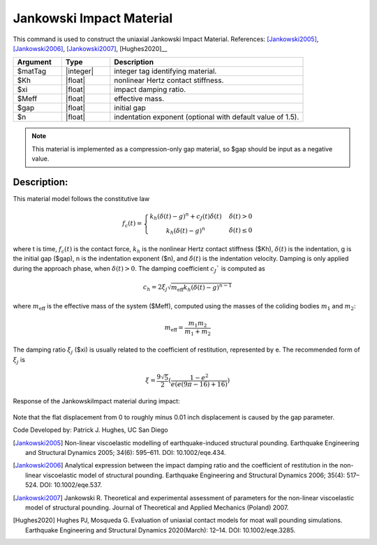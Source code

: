 .. _JankowskiImpact :

Jankowski Impact Material
^^^^^^^^^^^^^^^^^^^^^^^^^

This command is used to construct the uniaxial Jankowski Impact Material. References: [Jankowski2005]_, [Jankowski2006]_, [Jankowski2007]_, [Hughes2020]__

.. function:: uniaxialMaterial JankowskiImpact  $matTag $Kh $xi $Meff $gap <$n>

.. csv-table:: 
   :header: "Argument", "Type", "Description"
   :widths: 10, 10, 40

   $matTag, |integer|, integer tag identifying material.
   $Kh, |float|,  nonlinear Hertz contact stiffness.
   $xi, |float|, impact damping ratio.
   $Meff, |float|, effective mass.
   $gap, |float|, initial gap
   $n, |float|, indentation exponent (optional with default value of  1.5).

.. note::

   This material is implemented as a compression-only gap material, so $gap should be input as a negative value.

Description:
------------

This material model follows the constitutive law

  .. math:: f_c(t) = \left\{ \begin{array}{ }k_h (\delta(t)-g)^n + c_J(t) \dot{\delta}(t) & \quad \dot{\delta}(t) > 0 \\ k_h (\delta(t)-g)^n                 & \quad {\dot{\delta(t)} \leq 0} \end{array}\right.

where t is time, :math:`f_c (t)`  is the contact force, :math:`k_h` is the nonlinear Hertz contact stiffness ($Kh), :math:`\delta(t)` is the indentation, g is the initial gap ($gap), n is the indentation exponent ($n), and :math:`\dot{\delta}(t)` is the indentation velocity. Damping is only applied during the approach phase, when :math:`\delta (t) > 0`. The damping coefficient :math:`c_J`` is computed as

   .. math:: c_h = 2 \xi_j \sqrt{ m_{\textrm{eff}} k_h (\delta(t) -g)^{n-1}}

where :math:`m_{\textrm{eff}}` is the effective mass of the system ($Meff), computed using the masses of the coliding bodies :math:`m_1` and :math:`m_2`:
   
   .. math:: m_{\textrm{eff}} = \frac{m_1 m_2}{m_1 + m_2}
      
The damping ratio :math:`\xi_j` ($xi) is usually related to the coefficient of restitution, represented by e. The recommended form of :math:`\xi_j` is

   .. math:: \xi = \frac{9\sqrt{5}}{2} (\frac{1-e^2}{e(e(9\pi-16)+16)})

Response of the JankowskiImpact  material during impact:

   .. figure:: figures/JankowskiImpact_responses.png
      :align: center
      :figclass: align-center

Note that the flat displacement from 0 to roughly minus 0.01 inch displacement is caused by the gap parameter.

Code Developed by: Patrick J. Hughes, UC San Diego


.. [Jankowski2005]  Non-linear viscoelastic modelling of earthquake-induced structural pounding. Earthquake Engineering and Structural Dynamics 2005; 34(6): 595–611. DOI: 10.1002/eqe.434.

.. [Jankowski2006] Analytical expression between the impact damping ratio and the coefficient of restitution in the non-linear viscoelastic model of structural pounding. Earthquake Engineering and Structural Dynamics 2006; 35(4): 517–524. DOI: 10.1002/eqe.537.

.. [Jankowski2007] Jankowski R. Theoretical and experimental assessment of parameters for the non-linear viscoelastic model of structural pounding. Journal of Theoretical and Applied Mechanics (Poland) 2007.

.. [Hughes2020] Hughes PJ, Mosqueda G. Evaluation of uniaxial contact models for moat wall pounding simulations. Earthquake Engineering and Structural Dynamics 2020(March): 12–14. DOI: 10.1002/eqe.3285.